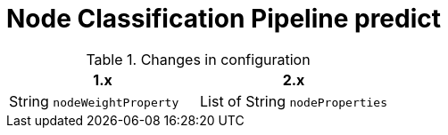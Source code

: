 [[migration-algorithms-knn]]
= Node Classification Pipeline predict

.Changes in configuration
[options=header, cols=2]
|===
| 1.x
| 2.x
| String `nodeWeightProperty`
| List of String `nodeProperties`
|===
